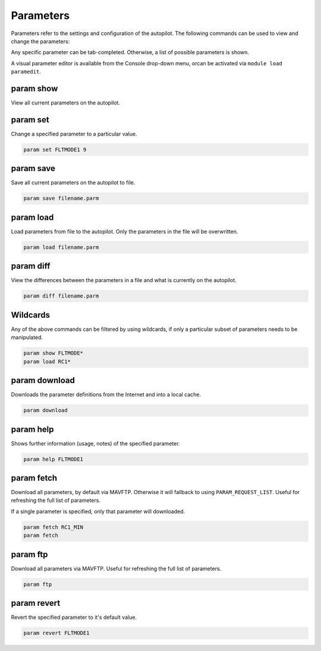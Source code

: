 ==========
Parameters
==========

Parameters refer to the settings and configuration of the autopilot. The
following commands can be used to view and change the parameters:

Any specific parameter can be tab-completed. Otherwise, a list of
possible parameters is shown.

A visual parameter editor is available from the Console drop-down menu, orcan be activated via
``module load paramedit``.

param show
==========

View all current parameters on the autopilot.

param set
=========

Change a specified parameter to a particular value.

.. code:: bash

    param set FLTMODE1 9

param save
==========

Save all current parameters on the autopilot to file.

.. code:: bash

    param save filename.parm

param load
==========

Load parameters from file to the autopilot. Only the parameters in the file
will be overwritten.

.. code:: bash

    param load filename.parm

param diff
==========

View the differences between the parameters in a file and what is
currently on the autopilot.

.. code:: bash

    param diff filename.parm

Wildcards
=========

Any of the above commands can be filtered by using wildcards, if only a
particular subset of parameters needs to be manipulated.

.. code:: bash

    param show FLTMODE*
    param load RC1*

param download
==============

Downloads the parameter definitions from the Internet and into a local
cache.

.. code:: bash

    param download

param help
==========

Shows further information (usage, notes) of the specified parameter.

.. code:: bash

    param help FLTMODE1

param fetch
===========

Download all parameters, by default via MAVFTP. Otherwise it will fallback
to using ``PARAM_REQUEST_LIST``. Useful for refreshing the full list of
parameters.

If a single parameter is specified, only that parameter will downloaded.

.. code:: bash

    param fetch RC1_MIN
    param fetch

param ftp
=========

Download all parameters via MAVFTP. Useful for refreshing the full list of
parameters.

.. code:: bash

    param ftp

param revert
============

Revert the specified parameter to it's default value.

.. code:: bash

    param revert FLTMODE1